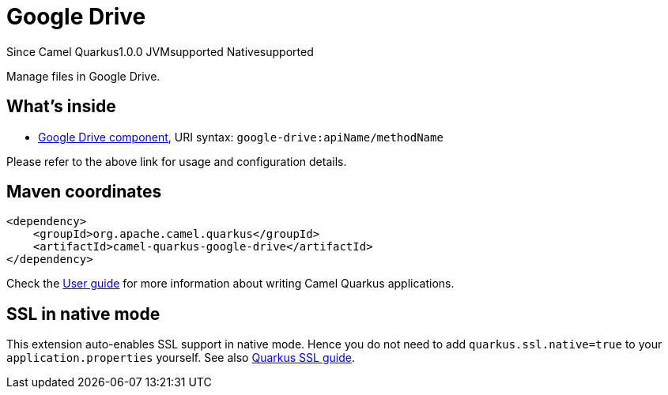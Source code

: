 // Do not edit directly!
// This file was generated by camel-quarkus-maven-plugin:update-extension-doc-page

[[google-drive]]
= Google Drive
:page-aliases: extensions/google-drive.adoc
:cq-since: 1.0.0
:cq-artifact-id: camel-quarkus-google-drive
:cq-native-supported: true
:cq-status: Stable
:cq-description: Manage files in Google Drive.
:cq-deprecated: false
:cq-targetRuntime: Native

[.badges]
[.badge-key]##Since Camel Quarkus##[.badge-version]##1.0.0## [.badge-key]##JVM##[.badge-supported]##supported## [.badge-key]##Native##[.badge-supported]##supported##

Manage files in Google Drive.

== What's inside

* https://camel.apache.org/components/latest/google-drive-component.html[Google Drive component], URI syntax: `google-drive:apiName/methodName`

Please refer to the above link for usage and configuration details.

== Maven coordinates

[source,xml]
----
<dependency>
    <groupId>org.apache.camel.quarkus</groupId>
    <artifactId>camel-quarkus-google-drive</artifactId>
</dependency>
----

Check the xref:user-guide/index.adoc[User guide] for more information about writing Camel Quarkus applications.

== SSL in native mode

This extension auto-enables SSL support in native mode. Hence you do not need to add
`quarkus.ssl.native=true` to your `application.properties` yourself. See also
https://quarkus.io/guides/native-and-ssl[Quarkus SSL guide].
